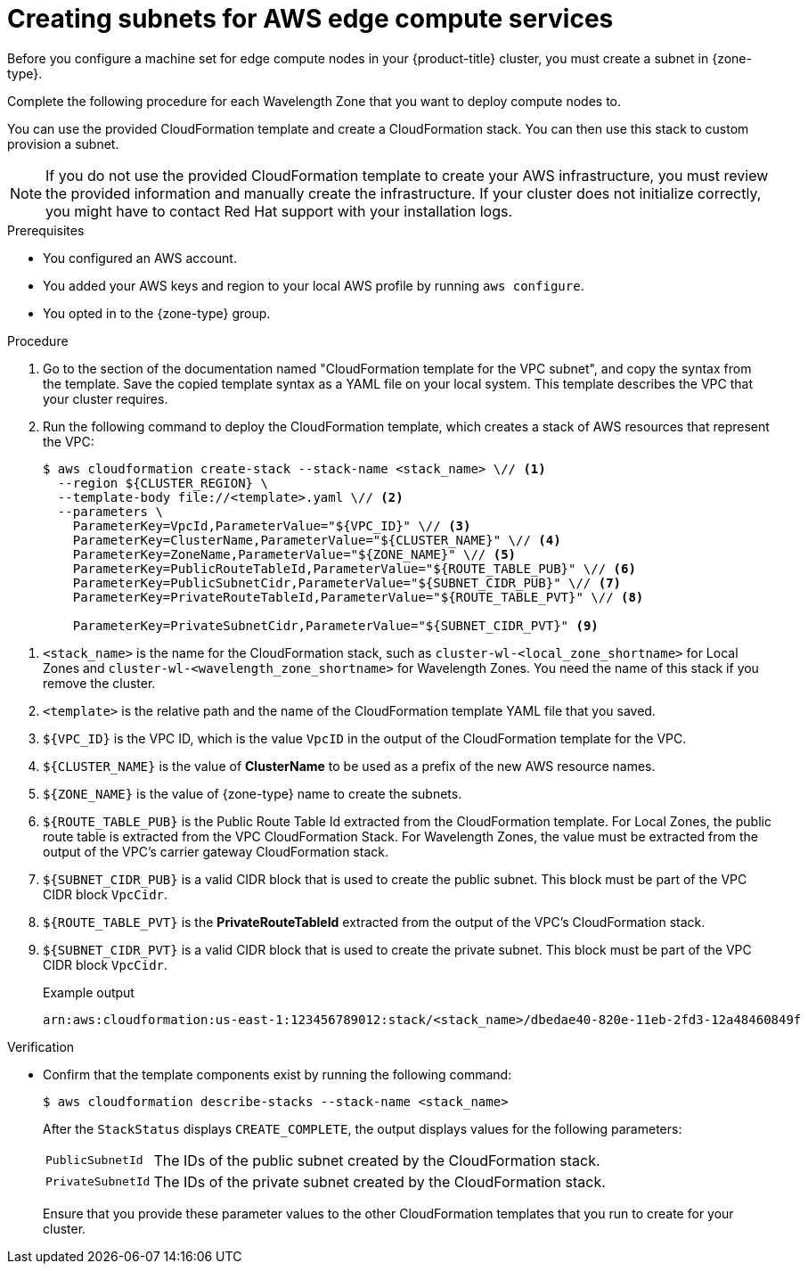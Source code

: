 // Module included in the following assemblies:
//
// * installing/installing_aws/ipi/installing-aws-outposts.adoc

ifeval::["{context}" == "installing-aws-outposts"]
:outposts:
endif::[]

:_mod-docs-content-type: PROCEDURE
[id="installation-creating-aws-vpc-subnets-edge_{context}"]
= Creating subnets for AWS edge compute services

Before you configure a machine set for edge compute nodes in your {product-title} cluster, you must create a subnet in {zone-type}.

ifndef::outposts[Complete the following procedure for each Wavelength Zone that you want to deploy compute nodes to.]

You can use the provided CloudFormation template and create a CloudFormation stack. You can then use this stack to custom provision a subnet.

[NOTE]
====
If you do not use the provided CloudFormation template to create your AWS infrastructure, you must review the provided information and manually create the infrastructure. If your cluster does not initialize correctly, you might have to contact Red Hat support with your installation logs.
====

.Prerequisites

* You configured an AWS account.
* You added your AWS keys and region to your local AWS profile by running `aws configure`.

ifndef::outposts[* You opted in to the {zone-type} group.]
ifdef::outposts[* You have obtained the required information about your environment from your {product-title} cluster, Outpost, and AWS account.]

.Procedure

. Go to the section of the documentation named "CloudFormation template for the VPC subnet", and copy the syntax from the template. Save the copied template syntax as a YAML file on your local system. This template describes the VPC that your cluster requires.

. Run the following command to deploy the CloudFormation template, which creates a stack of AWS resources that represent the VPC:
+
[source,terminal]
----
$ aws cloudformation create-stack --stack-name <stack_name> \// <1>
  --region ${CLUSTER_REGION} \
  --template-body file://<template>.yaml \// <2>
  --parameters \
    ParameterKey=VpcId,ParameterValue="${VPC_ID}" \// <3>
    ParameterKey=ClusterName,ParameterValue="${CLUSTER_NAME}" \// <4>
    ParameterKey=ZoneName,ParameterValue="${ZONE_NAME}" \// <5>
    ParameterKey=PublicRouteTableId,ParameterValue="${ROUTE_TABLE_PUB}" \// <6>
    ParameterKey=PublicSubnetCidr,ParameterValue="${SUBNET_CIDR_PUB}" \// <7>
    ParameterKey=PrivateRouteTableId,ParameterValue="${ROUTE_TABLE_PVT}" \// <8>

ifndef::outposts[    ParameterKey=PrivateSubnetCidr,ParameterValue="${SUBNET_CIDR_PVT}" <9>]
ifdef::outposts[]
    ParameterKey=PrivateSubnetCidr,ParameterValue="${SUBNET_CIDR_PVT}" \// <9>
    ParameterKey=PrivateSubnetLabel,ParameterValue="private-outpost" \
    ParameterKey=PublicSubnetLabel,ParameterValue="public-outpost" \
    ParameterKey=OutpostArn,ParameterValue="${OUTPOST_ARN}" <10>
endif::outposts[]

----

ifndef::outposts[<1> `<stack_name>` is the name for the CloudFormation stack, such as `cluster-wl-<local_zone_shortname>` for Local Zones and `cluster-wl-<wavelength_zone_shortname>` for Wavelength Zones. You need the name of this stack if you remove the cluster.]
ifdef::outposts[<1> `<stack_name>` is the name for the CloudFormation stack, such as `cluster-<outpost_name>`.]
<2> `<template>` is the relative path and the name of the CloudFormation template YAML file that you saved.
<3> `${VPC_ID}` is the VPC ID, which is the value `VpcID` in the output of the CloudFormation template for the VPC.
<4> `${CLUSTER_NAME}` is the value of *ClusterName* to be used as a prefix of the new AWS resource names.
<5> `${ZONE_NAME}` is the value of {zone-type} name to create the subnets.

ifndef::outposts[<6> `${ROUTE_TABLE_PUB}` is the Public Route Table Id extracted from the CloudFormation template. For Local Zones, the public route table is extracted from the VPC CloudFormation Stack. For Wavelength Zones, the value must be extracted from the output of the VPC's carrier gateway CloudFormation stack.]
ifdef::outposts[<6> `${ROUTE_TABLE_PUB}` is the Public Route Table ID created in the `${VPC_ID}` used to associate the public subnets on Outposts. Specify the public route table to associate the Outpost subnet created by this stack.]
<7> `${SUBNET_CIDR_PUB}` is a valid CIDR block that is used to create the public subnet. This block must be part of the VPC CIDR block `VpcCidr`.

ifndef::outposts[<8> `${ROUTE_TABLE_PVT}` is the *PrivateRouteTableId* extracted from the output of the VPC's CloudFormation stack.]
ifdef::outposts[<8> `${ROUTE_TABLE_PVT}` is the Private Route Table ID created in the `${VPC_ID}` used to associate the private subnets on Outposts. Specify the private route table to associate the Outpost subnet created by this stack.]
<9> `${SUBNET_CIDR_PVT}` is a valid CIDR block that is used to create the private subnet. This block must be part of the VPC CIDR block `VpcCidr`.

ifdef::outposts[<10> `${OUTPOST_ARN}` is the Amazon Resource Name (ARN) for the Outpost.]
+

.Example output
[source,text]
----
arn:aws:cloudformation:us-east-1:123456789012:stack/<stack_name>/dbedae40-820e-11eb-2fd3-12a48460849f
----

.Verification

* Confirm that the template components exist by running the following command:
+
[source,terminal]
----
$ aws cloudformation describe-stacks --stack-name <stack_name>
----
+
After the `StackStatus` displays `CREATE_COMPLETE`, the output displays values for the following parameters:
+
--
[horizontal]
`PublicSubnetId`:: The IDs of the public subnet created by the CloudFormation stack.
`PrivateSubnetId`:: The IDs of the private subnet created by the CloudFormation stack.
--
+
Ensure that you provide these parameter values to the other CloudFormation templates that you run to create for your cluster.

ifeval::["{context}" == "installing-aws-outposts"]
:!outposts:
endif::[]
